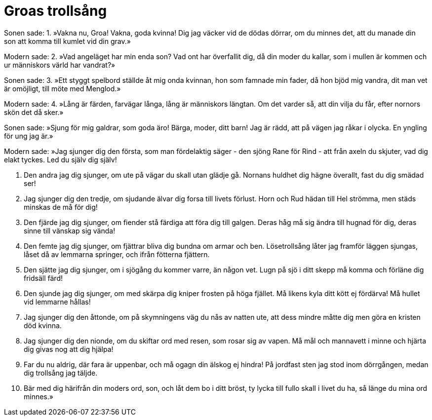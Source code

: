 = Groas trollsång

Sonen sade: 
1. »Vakna nu, Groa! 
Vakna, goda kvinna! 
Dig jag väcker vid de dödas dörrar, 
om du minnes det, 
att du manade din son 
att komma till kumlet vid din grav.»

Modern sade: 
2. »Vad angeläget har 
min enda son? 
Vad ont har överfallit dig, 
då din moder du kallar, 
som i mullen är kommen 
och ur människors värld har vandrat?»

Sonen sade: 
3. »Ett styggt spelbord 
ställde åt mig onda kvinnan, 
hon som famnade min fader, 
då hon bjöd mig vandra, 
dit man vet är omöjligt, 
till möte med Menglod.»

Modern sade: 
4. »Lång är färden, 
farvägar långa, 
lång är människors längtan. 
Om det varder så, 
att din vilja du får, 
efter nornors skön det då sker.»

Sonen sade: 
»Sjung för mig galdrar, 
som goda äro! 
Bärga, moder, ditt barn! 
Jag är rädd, att på vägen 
jag råkar i olycka. 
En yngling för ung jag är.»

Modern sade: 
»Jag sjunger dig den första, 
som man fördelaktig säger 
- den sjöng Rane för Rind - 
att från axeln du skjuter, 
vad dig elakt tyckes. 
Led du själv dig själv!

7. Den andra jag dig sjunger, 
om ute på vägar 
du skall utan glädje gå. 
Nornans huldhet 
dig hägne överallt, 
fast du dig smädad ser!

8. Jag sjunger dig den tredje, 
om sjudande älvar 
dig forsa till livets förlust. 
Horn och Rud hädan 
till Hel strömma, 
men städs minskas de må för dig!

9. Den fjärde jag dig sjunger, 
om fiender stå 
färdiga att föra dig till galgen. 
Deras håg må sig ändra 
till hugnad för dig, 
deras sinne till vänskap sig vända!

10. Den femte jag dig sjunger, 
om fjättrar bliva 
dig bundna om armar och ben. 
Lösetrollsång låter jag 
framför läggen sjungas, 
låset då av lemmarna springer, 
och ifrån fötterna fjättern.

11. Den sjätte jag dig sjunger, 
om i sjögång du kommer 
varre, än någon vet. 
Lugn på sjö 
i ditt skepp må komma 
och förläne dig fridsäll färd!

12. Den sjunde jag dig sjunger, 
om med skärpa dig kniper 
frosten på höga fjället. 
Må likens kyla 
ditt kött ej fördärva! 
Må hullet vid lemmarne hållas!

13. Jag sjunger dig den åttonde, 
om på skymningens väg 
du nås av natten ute, 
att dess mindre måtte 
dig men göra 
en kristen död kvinna.

14. Jag sjunger dig den nionde, 
om du skiftar ord 
med resen, som rosar sig av vapen. 
Må mål och mannavett 
i minne och hjärta 
dig givas nog att dig hjälpa!

15. Far du nu aldrig, 
där fara är uppenbar, 
och må ogagn din älskog ej hindra! 
På jordfast sten 
jag stod inom dörrgången, 
medan dig trollsång jag täljde.

16. Bär med dig härifrån 
din moders ord, son, 
och låt dem bo i ditt bröst, 
ty lycka till fullo 
skall i livet du ha, 
så länge du mina ord minnes.»